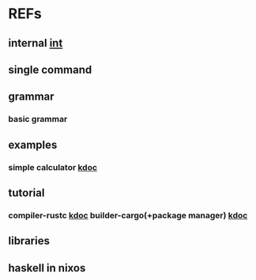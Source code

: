 #

* REFs
**  internal [[/home/auros/gits/programming/rust/][int]]

**  single command

**  grammar
***  basic grammar

**  examples
***  simple calculator [[https://velog.io/@apriljade0831/Rust%EB%A1%9C-%EA%B3%84%EC%82%B0%EA%B8%B0%EB%A5%BC-%EB%A7%8C%EB%93%A4%EC%96%B4%EB%B3%B4%EC%9E%90-Ubuntu-%EA%B0%9C%EB%B0%9C%ED%99%98%EA%B2%BD-%EC%84%A4%EC%A0%95-%EB%B0%8F-%EC%98%88%EC%A0%9C-%EC%8B%A4%ED%96%89][kdoc]]
**  tutorial
***  compiler-rustc [[http://rust-lang.xyz/rust/article/3-Rust-%EC%BB%B4%ED%8C%8C%EC%9D%BC%EA%B3%BC-%EC%8B%A4%ED%96%89][kdoc]]  builder-cargo(+package manager)   [[https://velog.io/@keum0821/Rust-Cargo-%EC%95%8C%EC%95%84%EB%B3%B4%EA%B8%B0][kdoc]]
** libraries


**  haskell in nixos
